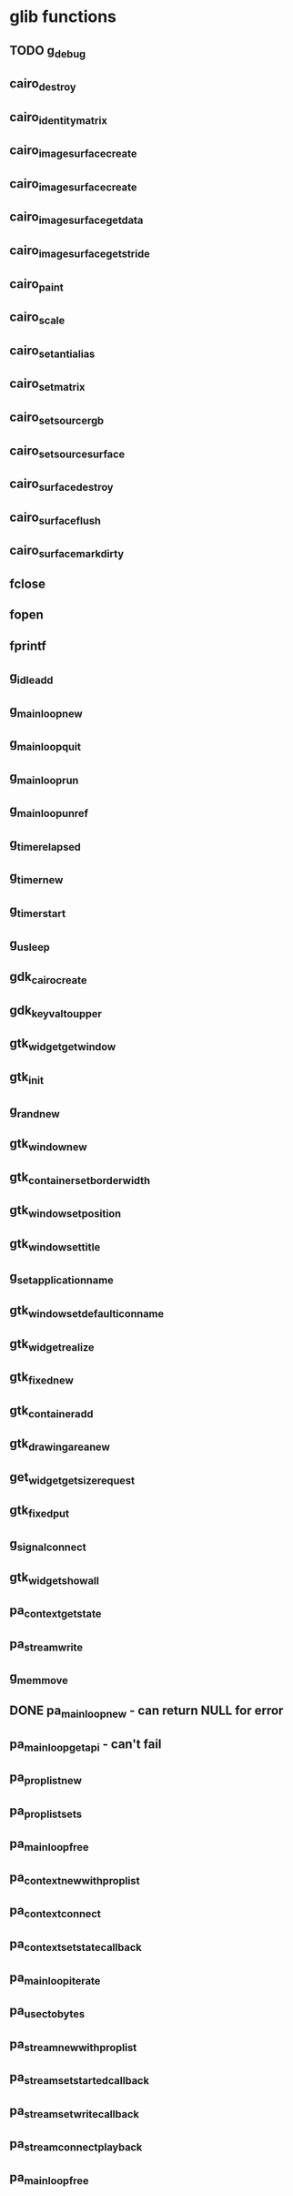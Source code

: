 * glib functions
** TODO g_debug
** cairo_destroy
** cairo_identity_matrix
** cairo_image_surface_create
** cairo_image_surface_create
** cairo_image_surface_get_data
** cairo_image_surface_get_stride
** cairo_paint
** cairo_scale
** cairo_set_antialias
** cairo_set_matrix
** cairo_set_source_rgb
** cairo_set_source_surface
** cairo_surface_destroy
** cairo_surface_flush
** cairo_surface_mark_dirty
** fclose
** fopen
** fprintf
** g_idle_add
** g_main_loop_new
** g_main_loop_quit
** g_main_loop_run
** g_main_loop_unref
** g_timer_elapsed
** g_timer_new
** g_timer_start
** g_usleep
** gdk_cairo_create
** gdk_keyval_to_upper
** gtk_widget_get_window
** gtk_init
** g_rand_new
** gtk_window_new
** gtk_container_set_border_width
** gtk_window_set_position
** gtk_window_set_title
** g_set_application_name
** gtk_window_set_default_icon_name
** gtk_widget_realize
** gtk_fixed_new
** gtk_container_add
** gtk_drawing_area_new
** get_widget_get_size_request
** gtk_fixed_put
** g_signal_connect
** gtk_widget_show_all
** pa_context_get_state
** pa_stream_write
** g_memmove
** DONE pa_mainloop_new - can return NULL for error
** pa_mainloop_get_api - can't fail
** pa_proplist_new
** pa_proplist_sets
** pa_mainloop_free
** pa_context_new_with_proplist
** pa_context_connect
** pa_context_set_state_callback
** pa_mainloop_iterate
** pa_usec_to_bytes
** pa_stream_new_with_proplist
** pa_stream_set_started_callback
** pa_stream_set_write_callback
** pa_stream_connect_playback
** pa_mainloop_free
